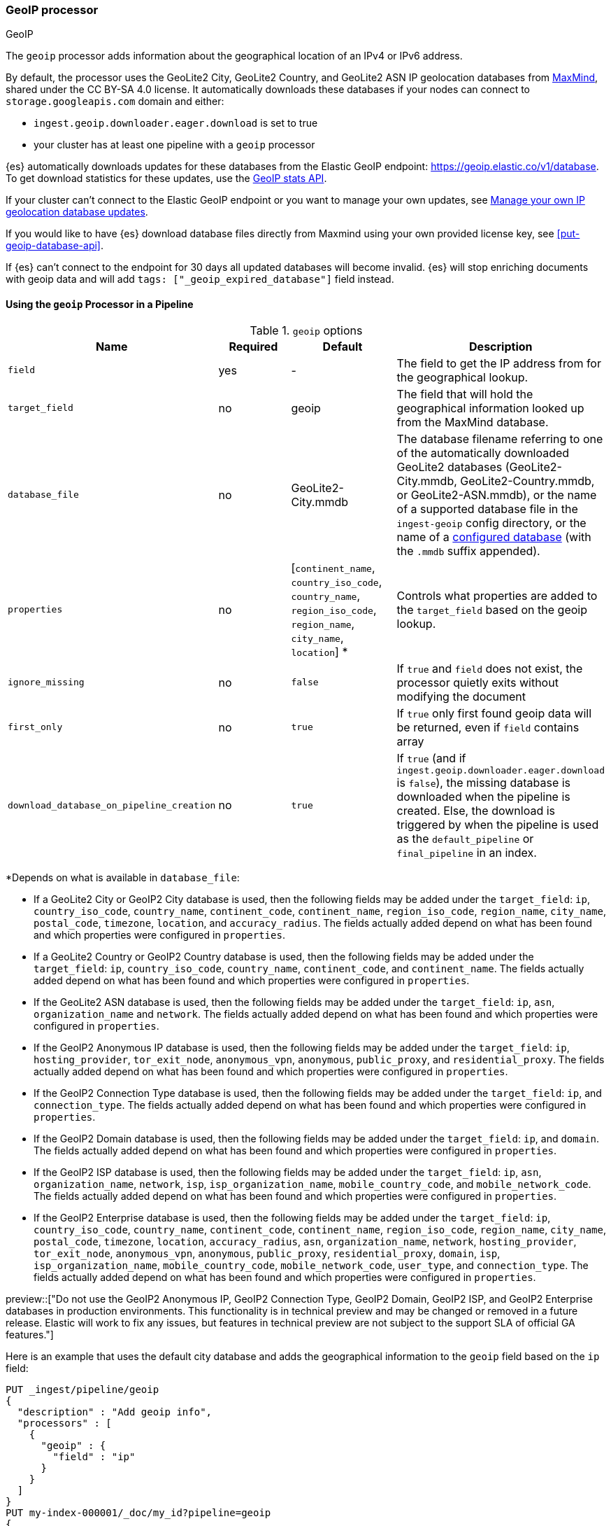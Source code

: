[[geoip-processor]]
=== GeoIP processor
++++
<titleabbrev>GeoIP</titleabbrev>
++++

The `geoip` processor adds information about the geographical location of an
IPv4 or IPv6 address.

[[geoip-automatic-updates]]
By default, the processor uses the GeoLite2 City, GeoLite2 Country, and GeoLite2
ASN IP geolocation databases from http://dev.maxmind.com/geoip/geoip2/geolite2/[MaxMind], shared under the
CC BY-SA 4.0 license. It automatically downloads these databases if your nodes can connect to `storage.googleapis.com` domain and either:

* `ingest.geoip.downloader.eager.download` is set to true
* your cluster has at least one pipeline with a `geoip` processor

{es} automatically downloads updates for these databases from the Elastic GeoIP
endpoint:
https://geoip.elastic.co/v1/database?elastic_geoip_service_tos=agree[https://geoip.elastic.co/v1/database].
To get download statistics for these updates, use the <<geoip-stats-api,GeoIP
stats API>>.

If your cluster can't connect to the Elastic GeoIP endpoint or you want to
manage your own updates, see <<manage-geoip-database-updates>>.

If you would like to have {es} download database files directly from Maxmind using your own provided
license key, see <<put-geoip-database-api>>.

If {es} can't connect to the endpoint for 30 days all updated databases will become
invalid. {es} will stop enriching documents with geoip data and will add `tags: ["_geoip_expired_database"]`
field instead.

[[using-ingest-geoip]]
==== Using the `geoip` Processor in a Pipeline

[[ingest-geoip-options]]
.`geoip` options
[options="header"]
|======
| Name                                     | Required  | Default                                                                            | Description
| `field`                                  | yes       | -                                                                                  | The field to get the IP address from for the geographical lookup.
| `target_field`                           | no        | geoip                                                                              | The field that will hold the geographical information looked up from the MaxMind database.
| `database_file`                          | no        | GeoLite2-City.mmdb                                                                 | The database filename referring to one of the automatically downloaded GeoLite2 databases (GeoLite2-City.mmdb, GeoLite2-Country.mmdb, or GeoLite2-ASN.mmdb), or the name of a supported database file in the `ingest-geoip` config directory, or the name of a <<get-geoip-database-api, configured database>> (with the `.mmdb` suffix appended).
| `properties`                             | no        | [`continent_name`, `country_iso_code`, `country_name`, `region_iso_code`, `region_name`, `city_name`, `location`] *   | Controls what properties are added to the `target_field` based on the geoip lookup.
| `ignore_missing`                         | no        | `false`                                                                            | If `true` and `field` does not exist, the processor quietly exits without modifying the document
| `first_only`                             | no        | `true`                                                                             | If `true` only first found geoip data will be returned, even if `field` contains array
| `download_database_on_pipeline_creation` | no        | `true`                                                                             | If `true` (and if `ingest.geoip.downloader.eager.download` is `false`), the missing database is downloaded when the pipeline is created. Else, the download is triggered by when the pipeline is used as the `default_pipeline` or `final_pipeline` in an index.
|======

*Depends on what is available in `database_file`:

* If a GeoLite2 City or GeoIP2 City database is used, then the following fields may be added under the `target_field`: `ip`,
`country_iso_code`, `country_name`, `continent_code`, `continent_name`, `region_iso_code`, `region_name`, `city_name`, `postal_code`, `timezone`,
`location`, and `accuracy_radius`. The fields actually added depend on what has been found and which properties were configured in `properties`.
* If a GeoLite2 Country or GeoIP2 Country database is used, then the following fields may be added under the `target_field`: `ip`,
`country_iso_code`, `country_name`, `continent_code`, and `continent_name`. The fields actually added depend on what has been found
and which properties were configured in `properties`.
* If the GeoLite2 ASN database is used, then the following fields may be added under the `target_field`: `ip`,
`asn`, `organization_name` and `network`. The fields actually added depend on what has been found and which properties were configured
in `properties`.
* If the GeoIP2 Anonymous IP database is used, then the following fields may be added under the `target_field`: `ip`,
`hosting_provider`, `tor_exit_node`, `anonymous_vpn`, `anonymous`, `public_proxy`, and `residential_proxy`. The fields actually added
depend on what has been found and which properties were configured in `properties`.
* If the GeoIP2 Connection Type database is used, then the following fields may be added under the `target_field`: `ip`, and
`connection_type`. The fields actually added depend on what has been found and which properties were configured in `properties`.
* If the GeoIP2 Domain database is used, then the following fields may be added under the `target_field`: `ip`, and `domain`.
The fields actually added depend on what has been found and which properties were configured in `properties`.
* If the GeoIP2 ISP database is used, then the following fields may be added under the `target_field`: `ip`, `asn`,
`organization_name`, `network`, `isp`, `isp_organization_name`, `mobile_country_code`, and `mobile_network_code`. The fields actually added
depend on what has been found and which properties were configured in `properties`.
* If the GeoIP2 Enterprise database is used, then the following fields may be added under the `target_field`: `ip`,
`country_iso_code`, `country_name`, `continent_code`, `continent_name`, `region_iso_code`, `region_name`, `city_name`, `postal_code`, `timezone`,
`location`, `accuracy_radius`, `asn`, `organization_name`, `network`, `hosting_provider`, `tor_exit_node`, `anonymous_vpn`, `anonymous`, `public_proxy`,
`residential_proxy`, `domain`, `isp`, `isp_organization_name`, `mobile_country_code`, `mobile_network_code`, `user_type`, and
`connection_type`. The fields actually added depend on what has been found and which properties were configured in `properties`.

preview::["Do not use the GeoIP2 Anonymous IP, GeoIP2 Connection Type, GeoIP2 Domain, GeoIP2 ISP, and GeoIP2 Enterprise databases in production environments. This functionality is in technical preview and may be changed or removed in a future release. Elastic will work to fix any issues, but features in technical preview are not subject to the support SLA of official GA features."]

Here is an example that uses the default city database and adds the geographical information to the `geoip` field based on the `ip` field:

[source,console]
--------------------------------------------------
PUT _ingest/pipeline/geoip
{
  "description" : "Add geoip info",
  "processors" : [
    {
      "geoip" : {
        "field" : "ip"
      }
    }
  ]
}
PUT my-index-000001/_doc/my_id?pipeline=geoip
{
  "ip": "89.160.20.128"
}
GET my-index-000001/_doc/my_id
--------------------------------------------------

Which returns:

[source,console-result]
--------------------------------------------------
{
  "found": true,
  "_index": "my-index-000001",
  "_id": "my_id",
  "_version": 1,
  "_seq_no": 55,
  "_primary_term": 1,
  "_source": {
    "ip": "89.160.20.128",
    "geoip": {
      "continent_name": "Europe",
      "country_name": "Sweden",
      "country_iso_code": "SE",
      "city_name" : "Linköping",
      "region_iso_code" : "SE-E",
      "region_name" : "Östergötland County",
      "location": { "lat": 58.4167, "lon": 15.6167 }
    }
  }
}
--------------------------------------------------
// TESTRESPONSE[s/"_seq_no": \d+/"_seq_no" : $body._seq_no/ s/"_primary_term":1/"_primary_term" : $body._primary_term/]

Here is an example that uses the default country database and adds the
geographical information to the `geo` field based on the `ip` field. Note that
this database is downloaded automatically. So this:

[source,console]
--------------------------------------------------
PUT _ingest/pipeline/geoip
{
  "description" : "Add geoip info",
  "processors" : [
    {
      "geoip" : {
        "field" : "ip",
        "target_field" : "geo",
        "database_file" : "GeoLite2-Country.mmdb"
      }
    }
  ]
}
PUT my-index-000001/_doc/my_id?pipeline=geoip
{
  "ip": "89.160.20.128"
}
GET my-index-000001/_doc/my_id
--------------------------------------------------

returns this:

[source,console-result]
--------------------------------------------------
{
  "found": true,
  "_index": "my-index-000001",
  "_id": "my_id",
  "_version": 1,
  "_seq_no": 65,
  "_primary_term": 1,
  "_source": {
    "ip": "89.160.20.128",
    "geo": {
      "continent_name": "Europe",
      "country_name": "Sweden",
      "country_iso_code": "SE"
    }
  }
}
--------------------------------------------------
// TESTRESPONSE[s/"_seq_no": \d+/"_seq_no" : $body._seq_no/ s/"_primary_term" : 1/"_primary_term" : $body._primary_term/]


Not all IP addresses find geo information from the database, When this
occurs, no `target_field` is inserted into the document.

Here is an example of what documents will be indexed as when information for "80.231.5.0"
cannot be found:

[source,console]
--------------------------------------------------
PUT _ingest/pipeline/geoip
{
  "description" : "Add geoip info",
  "processors" : [
    {
      "geoip" : {
        "field" : "ip"
      }
    }
  ]
}

PUT my-index-000001/_doc/my_id?pipeline=geoip
{
  "ip": "80.231.5.0"
}

GET my-index-000001/_doc/my_id
--------------------------------------------------

Which returns:

[source,console-result]
--------------------------------------------------
{
  "_index" : "my-index-000001",
  "_id" : "my_id",
  "_version" : 1,
  "_seq_no" : 71,
  "_primary_term": 1,
  "found" : true,
  "_source" : {
    "ip" : "80.231.5.0"
  }
}
--------------------------------------------------
// TESTRESPONSE[s/"_seq_no" : \d+/"_seq_no" : $body._seq_no/ s/"_primary_term" : 1/"_primary_term" : $body._primary_term/]

[[ingest-geoip-mappings-note]]
===== Recognizing Location as a Geopoint
Although this processor enriches your document with a `location` field containing
the estimated latitude and longitude of the IP address, this field will not be
indexed as a {ref}/geo-point.html[`geo_point`] type in Elasticsearch without explicitly defining it
as such in the mapping.

You can use the following mapping for the example index above:

[source,console]
--------------------------------------------------
PUT my_ip_locations
{
  "mappings": {
    "properties": {
      "geoip": {
        "properties": {
          "location": { "type": "geo_point" }
        }
      }
    }
  }
}
--------------------------------------------------

////
[source,console]
--------------------------------------------------
PUT _ingest/pipeline/geoip
{
  "description" : "Add geoip info",
  "processors" : [
    {
      "geoip" : {
        "field" : "ip"
      }
    }
  ]
}

PUT my_ip_locations/_doc/1?refresh=true&pipeline=geoip
{
  "ip": "89.160.20.128"
}

GET /my_ip_locations/_search
{
  "query": {
    "bool": {
      "must": {
        "match_all": {}
      },
      "filter": {
        "geo_distance": {
          "distance": "1m",
          "geoip.location": {
            "lon": 15.6167,
            "lat": 58.4167
          }
        }
      }
    }
  }
}
--------------------------------------------------
// TEST[continued]

[source,console-result]
--------------------------------------------------
{
  "took" : 3,
  "timed_out" : false,
  "_shards" : {
    "total" : 1,
    "successful" : 1,
    "skipped" : 0,
    "failed" : 0
  },
  "hits" : {
    "total" : {
      "value": 1,
      "relation": "eq"
    },
    "max_score" : 1.0,
    "hits" : [
      {
        "_index" : "my_ip_locations",
        "_id" : "1",
        "_score" : 1.0,
        "_source" : {
          "geoip" : {
            "continent_name" : "Europe",
            "country_name" : "Sweden",
            "country_iso_code" : "SE",
            "city_name" : "Linköping",
            "region_iso_code" : "SE-E",
            "region_name" : "Östergötland County",
            "location" : {
              "lon" : 15.6167,
              "lat" : 58.4167
            }
          },
          "ip" : "89.160.20.128"
        }
      }
    ]
  }
}
--------------------------------------------------
// TESTRESPONSE[s/"took" : 3/"took" : $body.took/]
////

[[manage-geoip-database-updates]]
==== Manage your own IP geolocation database updates

If you can't <<geoip-automatic-updates,automatically update>> your IP geolocation databases
from the Elastic endpoint, you have a few other options:

* <<use-proxy-geoip-endpoint,Use a proxy endpoint>>
* <<use-custom-geoip-endpoint,Use a custom endpoint>>
* <<manually-update-geoip-databases,Manually update your IP geolocation databases>>

[[use-proxy-geoip-endpoint]]
**Use a proxy endpoint**

If you can't connect directly to the Elastic GeoIP endpoint, consider setting up
a secure proxy. You can then specify the proxy endpoint URL in the
<<ingest-geoip-downloader-endpoint,`ingest.geoip.downloader.endpoint`>> setting
of each node’s `elasticsearch.yml` file.

In a strict setup the following domains may need to be added to the allowed
domains list:

* `geoip.elastic.co`
* `storage.googleapis.com`

[[use-custom-geoip-endpoint]]
**Use a custom endpoint**

You can create a service that mimics the Elastic GeoIP endpoint. You can then
get automatic updates from this service.

. Download your `.mmdb` database files from the
http://dev.maxmind.com/geoip/geoip2/geolite2[MaxMind site].

. Copy your database files to a single directory.

. From your {es} directory, run:
+
[source,sh]
----
./bin/elasticsearch-geoip -s my/source/dir [-t target/directory]
----

. Serve the static database files from your directory. For example, you can use
Docker to serve the files from an nginx server:
+
[source,sh]
----
docker run -v my/source/dir:/usr/share/nginx/html:ro nginx
----

. Specify the service's endpoint URL in the
<<ingest-geoip-downloader-endpoint,`ingest.geoip.downloader.endpoint`>> setting
of each node’s `elasticsearch.yml` file.
+
By default, {es} checks the endpoint for updates every three days. To use
another polling interval, use the <<cluster-update-settings,cluster update
settings API>> to set
<<ingest-geoip-downloader-poll-interval,`ingest.geoip.downloader.poll.interval`>>.

[[manually-update-geoip-databases]]
**Manually update your IP geolocation databases**

. Use the <<cluster-update-settings,cluster update settings API>> to set
`ingest.geoip.downloader.enabled` to `false`. This disables automatic updates
that may overwrite your database changes. This also deletes all downloaded
databases.

. Download your `.mmdb` database files from the
http://dev.maxmind.com/geoip/geoip2/geolite2[MaxMind site].
+
You can also use custom city, country, and ASN `.mmdb` files. These files must
be uncompressed. The type (city, country, or ASN) will be pulled from the file
metadata, so the filename does not matter.

. On {ess} deployments upload database using
a {cloud}/ec-custom-bundles.html[custom bundle].

. On self-managed deployments copy the database files to `$ES_CONFIG/ingest-geoip`.

. In your `geoip` processors, configure the `database_file` parameter to use a
custom database file.

[[ingest-geoip-settings]]
===== Node Settings

The `geoip` processor supports the following setting:

`ingest.geoip.cache_size`::

    The maximum number of results that should be cached. Defaults to `1000`.

Note that these settings are node settings and apply to all `geoip` processors, i.e. there is one cache for all defined `geoip` processors.

[[geoip-cluster-settings]]
===== Cluster settings

[[ingest-geoip-downloader-enabled]]
`ingest.geoip.downloader.enabled`::
(<<dynamic-cluster-setting,Dynamic>>, Boolean)
If `true`, {es} automatically downloads and manages updates for IP geolocation databases
from the `ingest.geoip.downloader.endpoint`. If `false`, {es} does not download
updates and deletes all downloaded databases. Defaults to `true`.

[[ingest-geoip-downloader-eager-download]]
`ingest.geoip.downloader.eager.download`::
(<<dynamic-cluster-setting,Dynamic>>, Boolean)
If `true`, {es} downloads IP geolocation databases immediately, regardless of whether a
pipeline exists with a geoip processor. If `false`, {es} only begins downloading
the databases if a pipeline with a geoip processor exists or is added. Defaults
to `false`.

[[ingest-geoip-downloader-endpoint]]
`ingest.geoip.downloader.endpoint`::
(<<static-cluster-setting,Static>>, string)
Endpoint URL used to download updates for IP geolocation databases. For example, `https://myDomain.com/overview.json`.
Defaults to `https://geoip.elastic.co/v1/database`. {es} stores downloaded database files in
each node's <<es-tmpdir,temporary directory>> at `$ES_TMPDIR/geoip-databases/<node_id>`.
Note that {es} will make a GET request to `${ingest.geoip.downloader.endpoint}?elastic_geoip_service_tos=agree`,
expecting the list of metadata about databases typically found in `overview.json`.

The GeoIP downloader uses the JDK's builtin cacerts. If you're using a custom endpoint, add the custom https endpoint cacert(s) to the JDK's truststore.

[[ingest-geoip-downloader-poll-interval]]
`ingest.geoip.downloader.poll.interval`::
(<<dynamic-cluster-setting,Dynamic>>, <<time-units,time value>>)
How often {es} checks for IP geolocation database updates at the
`ingest.geoip.downloader.endpoint`. Must be greater than `1d` (one day). Defaults
to `3d` (three days).
